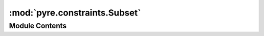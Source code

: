 :mod:`pyre.constraints.Subset`
==============================

.. py:module:: pyre.constraints.Subset


Module Contents
---------------

.. py:class:: Subset(choices, **kwds)

   Bases: :class:`pyre.constraints.Constraint.Constraint`

   Constraint that is satisfied when the candidate is a subset of a given set

   .. method:: validate(self, value, **kwds)


      Check whether {value} satisfies this constraint


   .. method:: __str__(self)




